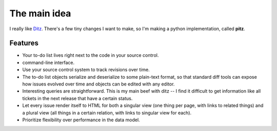 +++++++++++++
The main idea
+++++++++++++

I really like `Ditz`_.  There's a few tiny changes I want to make, so
I'm making a python implementation, called **pitz**.

.. _Ditz: http://ditz.rubyforge.org

Features
========

* Your to-do list lives right next to the code in your source control.

* command-line interface.

* Use your source control system to track revisions over time.

* The to-do list objects serialize and deserialize to some plain-text
  format, so that standard diff tools can expose how issues evolved over
  time and objects can be edited with any editor.

* Interesting queries are straightforward.  This is my main beef with
  ditz -- I find it difficult to get information like all tickets in the
  next release that have a certain status.

* Let every issue render itself to HTML for both a singular view (one
  thing per page, with links to related things) and a plural view (all
  things in a certain relation, with links to singular view for each).

* Prioritize flexibility over performance in the data model.
